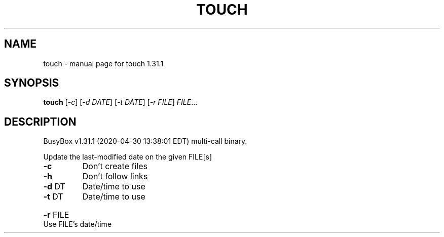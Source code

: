 .\" DO NOT MODIFY THIS FILE!  It was generated by help2man 1.47.8.
.TH TOUCH "1" "April 2020" "Fidelix 1.0" "User Commands"
.SH NAME
touch \- manual page for touch 1.31.1
.SH SYNOPSIS
.B touch
[\fI\,-c\/\fR] [\fI\,-d DATE\/\fR] [\fI\,-t DATE\/\fR] [\fI\,-r FILE\/\fR] \fI\,FILE\/\fR...
.SH DESCRIPTION
BusyBox v1.31.1 (2020\-04\-30 13:38:01 EDT) multi\-call binary.
.PP
Update the last\-modified date on the given FILE[s]
.TP
\fB\-c\fR
Don't create files
.TP
\fB\-h\fR
Don't follow links
.TP
\fB\-d\fR DT
Date/time to use
.TP
\fB\-t\fR DT
Date/time to use
.HP
\fB\-r\fR FILE Use FILE's date/time
